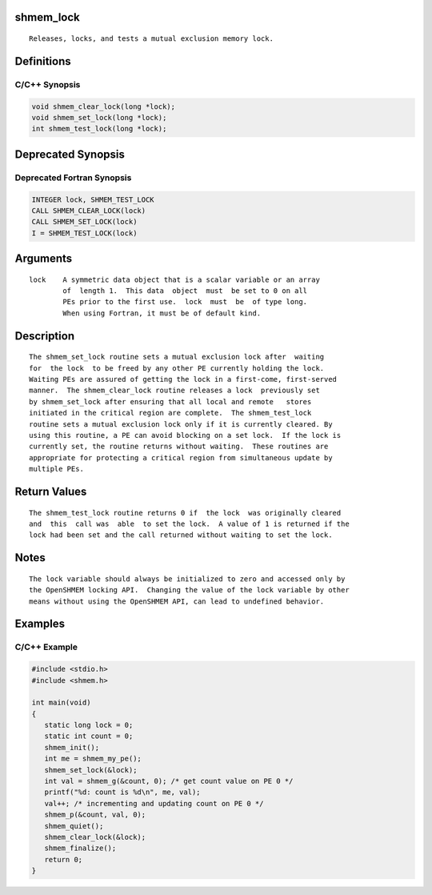 shmem_lock
==========

::

   Releases, locks, and tests a mutual exclusion memory lock.

Definitions
===========

C/C++ Synopsis
--------------

.. code:: bash

   void shmem_clear_lock(long *lock);
   void shmem_set_lock(long *lock);
   int shmem_test_lock(long *lock);

Deprecated Synopsis
===================

Deprecated Fortran Synopsis
---------------------------

.. code:: bash

   INTEGER lock, SHMEM_TEST_LOCK
   CALL SHMEM_CLEAR_LOCK(lock)
   CALL SHMEM_SET_LOCK(lock)
   I = SHMEM_TEST_LOCK(lock)

Arguments
=========

::

   lock    A symmetric data object that is a scalar variable or an array
           of  length 1.  This data  object  must  be set to 0 on all
           PEs prior to the first use.  lock  must  be  of type long.
           When using Fortran, it must be of default kind.

Description
===========

::

   The shmem_set_lock routine sets a mutual exclusion lock after  waiting
   for  the lock  to be freed by any other PE currently holding the lock.
   Waiting PEs are assured of getting the lock in a first-come, first-served
   manner.  The shmem_clear_lock routine releases a lock  previously set
   by shmem_set_lock after ensuring that all local and remote   stores
   initiated in the critical region are complete.  The shmem_test_lock
   routine sets a mutual exclusion lock only if it is currently cleared. By
   using this routine, a PE can avoid blocking on a set lock.  If the lock is
   currently set, the routine returns without waiting.  These routines are
   appropriate for protecting a critical region from simultaneous update by
   multiple PEs.

Return Values
=============

::

   The shmem_test_lock routine returns 0 if  the lock  was originally cleared
   and  this  call was  able  to set the lock.  A value of 1 is returned if the
   lock had been set and the call returned without waiting to set the lock.

Notes
=====

::

   The lock variable should always be initialized to zero and accessed only by
   the OpenSHMEM locking API.  Changing the value of the lock variable by other
   means without using the OpenSHMEM API, can lead to undefined behavior.

Examples
========

C/C++ Example
-------------

.. code:: bash

   #include <stdio.h>
   #include <shmem.h>

   int main(void)
   {
      static long lock = 0;
      static int count = 0;
      shmem_init();
      int me = shmem_my_pe();
      shmem_set_lock(&lock);
      int val = shmem_g(&count, 0); /* get count value on PE 0 */
      printf("%d: count is %d\n", me, val);
      val++; /* incrementing and updating count on PE 0 */
      shmem_p(&count, val, 0);
      shmem_quiet();
      shmem_clear_lock(&lock);
      shmem_finalize();
      return 0;
   }
